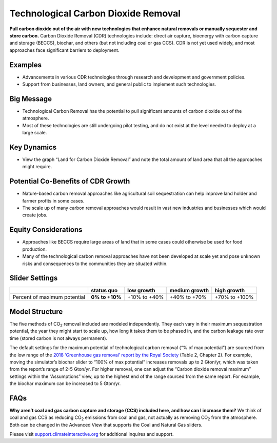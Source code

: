 |imgTechRemovalIcon| Technological Carbon Dioxide Removal
==========================================================

**Pull carbon dioxide out of the air with new technologies that enhance natural removals or manually sequester and store carbon.** Carbon Dioxide Removal (CDR) technologies include: direct air capture, bioenergy with carbon capture and storage (BECCS), biochar, and others (but not including coal or gas CCS). CDR is not yet used widely, and most approaches face significant barriers to deployment.

Examples
--------

* Advancements in various CDR technologies through research and development and government policies.

* Support from businesses, land owners, and general public to implement such technologies.

Big Message
-----------

•	Technological Carbon Removal has the potential to pull significant amounts of carbon dioxide out of the atmosphere. 
•	Most of these technologies are still undergoing pilot testing, and do not exist at the level needed to deploy at a large scale. 

Key Dynamics
------------

* View the graph “Land for Carbon Dioxide Removal” and note the total amount of land area that all the approaches might require.

Potential Co-Benefits of CDR Growth
-------------------------------------
•	Nature-based carbon removal approaches like agricultural soil sequestration can help improve land holder and farmer profits in some cases.
•	The scale up of many carbon removal approaches would result in vast new industries and businesses which would create jobs. 

Equity Considerations 
-----------------------
•	Approaches like BECCS require large areas of land that in some cases could otherwise be used for food production.
•	Many of the technological carbon removal approaches have not been developed at scale yet and pose unknown risks and consequences to the communities they are situated within. 

Slider Settings
---------------

============================ ============== ============ ============= =============
\                            **status quo** low growth   medium growth high growth
============================ ============== ============ ============= =============
Percent of maximum potential **0% to +10%** +10% to +40% +40% to +70%  +70% to +100%
============================ ============== ============ ============= =============

Model Structure
---------------

The five methods of CO\ :sub:`2` removal included are modeled independently. They each vary in their maximum sequestration potential, the year they might start to scale up, how long it takes them to be phased in, and the carbon leakage rate over time (stored carbon is not always permanent).

The default settings for the maximum potential of technological carbon removal (“% of max potential”) are sourced from the low range of the `2018 ‘Greenhouse gas removal’ report by the Royal Society <https://royalsociety.org/-/media/policy/projects/greenhouse-gas-removal/royal-society-greenhouse-gas-removal-report-2018.pdf>`_ (Table 2, Chapter 2). For example, moving the simulator’s biochar slider to “100% of max potential” increases removals up to 2 Gton/yr, which was taken from the report’s range of 2-5 Gton/yr. For higher removal, one can adjust the “Carbon dioxide removal maximum” settings within the “Assumptions” view, up to the highest end of the range sourced from the same report. For example, the biochar maximum can be increased to 5 Gton/yr. 

FAQs
-------

**Why aren’t coal and gas carbon capture and storage (CCS) included here, and how can I increase them?** We think of coal and gas CCS as reducing CO\ :sub:`2` emissions from coal and gas, not actually as removing CO\ :sub:`2` from the atmosphere. Both can be changed in the Advanced View that supports the Coal and Natural Gas sliders.  

Please visit `support.climateinteractive.org <https://support.climateinteractive.org>`_ for additional inquires and support.

.. SUBSTITUTIONS SECTION

.. |imgTechRemovalIcon| image:: ../images/icons/cdr_icon.png
   :width: 0.71758in
   :height: 0.49177in
